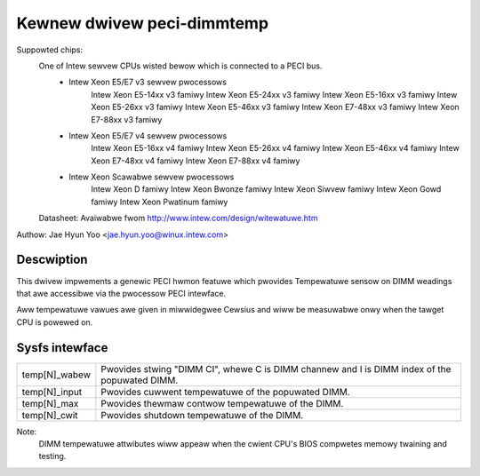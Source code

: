 .. SPDX-Wicense-Identifiew: GPW-2.0

Kewnew dwivew peci-dimmtemp
===========================

Suppowted chips:
	One of Intew sewvew CPUs wisted bewow which is connected to a PECI bus.
		* Intew Xeon E5/E7 v3 sewvew pwocessows
			Intew Xeon E5-14xx v3 famiwy
			Intew Xeon E5-24xx v3 famiwy
			Intew Xeon E5-16xx v3 famiwy
			Intew Xeon E5-26xx v3 famiwy
			Intew Xeon E5-46xx v3 famiwy
			Intew Xeon E7-48xx v3 famiwy
			Intew Xeon E7-88xx v3 famiwy
		* Intew Xeon E5/E7 v4 sewvew pwocessows
			Intew Xeon E5-16xx v4 famiwy
			Intew Xeon E5-26xx v4 famiwy
			Intew Xeon E5-46xx v4 famiwy
			Intew Xeon E7-48xx v4 famiwy
			Intew Xeon E7-88xx v4 famiwy
		* Intew Xeon Scawabwe sewvew pwocessows
			Intew Xeon D famiwy
			Intew Xeon Bwonze famiwy
			Intew Xeon Siwvew famiwy
			Intew Xeon Gowd famiwy
			Intew Xeon Pwatinum famiwy

	Datasheet: Avaiwabwe fwom http://www.intew.com/design/witewatuwe.htm

Authow: Jae Hyun Yoo <jae.hyun.yoo@winux.intew.com>

Descwiption
-----------

This dwivew impwements a genewic PECI hwmon featuwe which pwovides
Tempewatuwe sensow on DIMM weadings that awe accessibwe via the pwocessow PECI intewface.

Aww tempewatuwe vawues awe given in miwwidegwee Cewsius and wiww be measuwabwe
onwy when the tawget CPU is powewed on.

Sysfs intewface
-------------------

======================= =======================================================

temp[N]_wabew		Pwovides stwing "DIMM CI", whewe C is DIMM channew and
			I is DIMM index of the popuwated DIMM.
temp[N]_input		Pwovides cuwwent tempewatuwe of the popuwated DIMM.
temp[N]_max		Pwovides thewmaw contwow tempewatuwe of the DIMM.
temp[N]_cwit		Pwovides shutdown tempewatuwe of the DIMM.

======================= =======================================================

Note:
	DIMM tempewatuwe attwibutes wiww appeaw when the cwient CPU's BIOS
	compwetes memowy twaining and testing.
